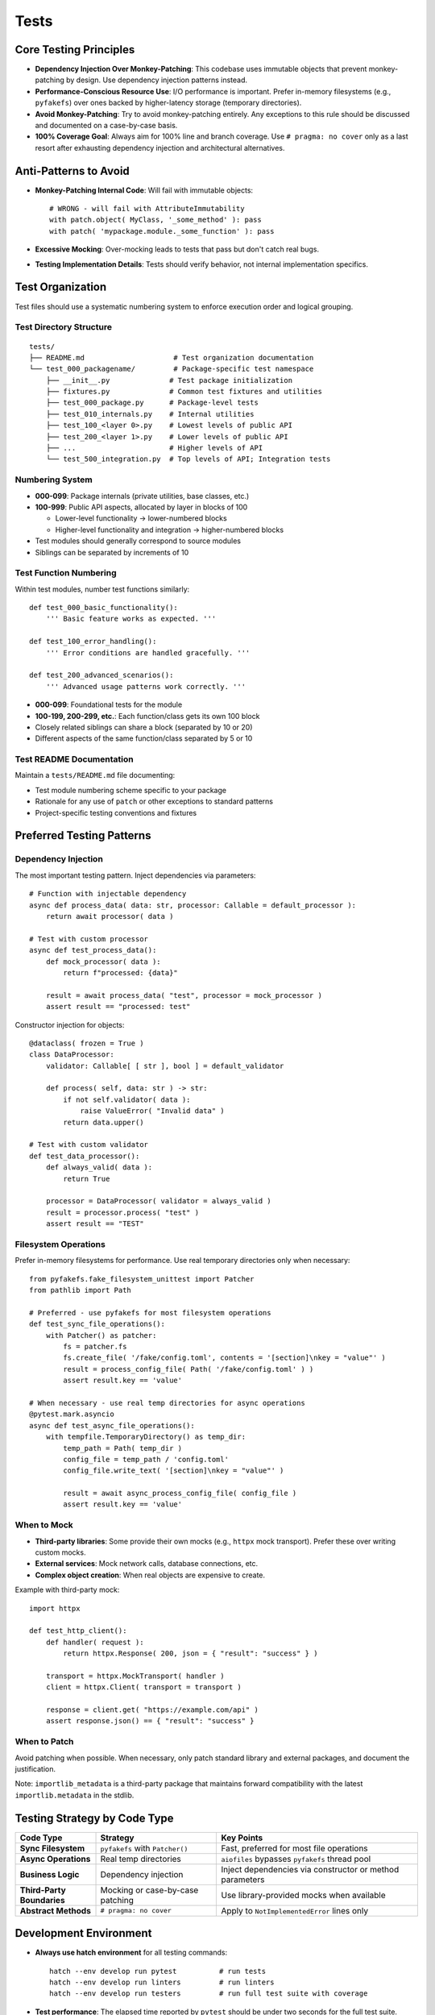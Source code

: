 .. vim: set fileencoding=utf-8:
.. -*- coding: utf-8 -*-
.. +--------------------------------------------------------------------------+
   |                                                                          |
   | Licensed under the Apache License, Version 2.0 (the "License");          |
   | you may not use this file except in compliance with the License.         |
   | You may obtain a copy of the License at                                  |
   |                                                                          |
   |     http://www.apache.org/licenses/LICENSE-2.0                           |
   |                                                                          |
   | Unless required by applicable law or agreed to in writing, software      |
   | distributed under the License is distributed on an "AS IS" BASIS,        |
   | WITHOUT WARRANTIES OR CONDITIONS OF ANY KIND, either express or implied. |
   | See the License for the specific language governing permissions and      |
   | limitations under the License.                                           |
   |                                                                          |
   +--------------------------------------------------------------------------+


*******************************************************************************
Tests
*******************************************************************************

Core Testing Principles
===============================================================================

* **Dependency Injection Over Monkey-Patching**: This codebase uses immutable
  objects that prevent monkey-patching by design. Use dependency injection
  patterns instead.

* **Performance-Conscious Resource Use**: I/O performance is important. Prefer
  in-memory filesystems (e.g., ``pyfakefs``) over ones backed by
  higher-latency storage (temporary directories).

* **Avoid Monkey-Patching**: Try to avoid monkey-patching entirely. Any
  exceptions to this rule should be discussed and documented on a case-by-case
  basis.

* **100% Coverage Goal**: Always aim for 100% line and branch coverage. Use
  ``# pragma: no cover`` only as a last resort after exhausting dependency
  injection and architectural alternatives.

Anti-Patterns to Avoid
===============================================================================

* **Monkey-Patching Internal Code**: Will fail with immutable objects::

    # WRONG - will fail with AttributeImmutability
    with patch.object( MyClass, '_some_method' ): pass
    with patch( 'mypackage.module._some_function' ): pass

* **Excessive Mocking**: Over-mocking leads to tests that pass but don't catch
  real bugs.

* **Testing Implementation Details**: Tests should verify behavior, not
  internal implementation specifics.

Test Organization
===============================================================================

Test files should use a systematic numbering system to enforce execution order
and logical grouping.

Test Directory Structure
-------------------------------------------------------------------------------

::

    tests/
    ├── README.md                     # Test organization documentation
    └── test_000_packagename/         # Package-specific test namespace
        ├── __init__.py              # Test package initialization
        ├── fixtures.py              # Common test fixtures and utilities
        ├── test_000_package.py      # Package-level tests
        ├── test_010_internals.py    # Internal utilities
        ├── test_100_<layer 0>.py    # Lowest levels of public API
        ├── test_200_<layer 1>.py    # Lower levels of public API
        ├── ...                      # Higher levels of API
        └── test_500_integration.py  # Top levels of API; Integration tests

Numbering System
-------------------------------------------------------------------------------

* **000-099**: Package internals (private utilities, base classes, etc.)
* **100-999**: Public API aspects, allocated by layer in blocks of 100

  - Lower-level functionality → lower-numbered blocks
  - Higher-level functionality and integration → higher-numbered blocks

* Test modules should generally correspond to source modules
* Siblings can be separated by increments of 10

Test Function Numbering
-------------------------------------------------------------------------------

Within test modules, number test functions similarly::

    def test_000_basic_functionality():
        ''' Basic feature works as expected. '''

    def test_100_error_handling():
        ''' Error conditions are handled gracefully. '''

    def test_200_advanced_scenarios():
        ''' Advanced usage patterns work correctly. '''

* **000-099**: Foundational tests for the module
* **100-199, 200-299, etc.**: Each function/class gets its own 100 block
* Closely related siblings can share a block (separated by 10 or 20)
* Different aspects of the same function/class separated by 5 or 10

Test README Documentation
-------------------------------------------------------------------------------

Maintain a ``tests/README.md`` file documenting:

* Test module numbering scheme specific to your package
* Rationale for any use of ``patch`` or other exceptions to standard patterns
* Project-specific testing conventions and fixtures

Preferred Testing Patterns
===============================================================================

Dependency Injection
-------------------------------------------------------------------------------

The most important testing pattern. Inject dependencies via parameters::

    # Function with injectable dependency
    async def process_data( data: str, processor: Callable = default_processor ):
        return await processor( data )

    # Test with custom processor
    async def test_process_data():
        def mock_processor( data ):
            return f"processed: {data}"

        result = await process_data( "test", processor = mock_processor )
        assert result == "processed: test"

Constructor injection for objects::

    @dataclass( frozen = True )
    class DataProcessor:
        validator: Callable[ [ str ], bool ] = default_validator

        def process( self, data: str ) -> str:
            if not self.validator( data ):
                raise ValueError( "Invalid data" )
            return data.upper()

    # Test with custom validator
    def test_data_processor():
        def always_valid( data ):
            return True

        processor = DataProcessor( validator = always_valid )
        result = processor.process( "test" )
        assert result == "TEST"

Filesystem Operations
-------------------------------------------------------------------------------

Prefer in-memory filesystems for performance. Use real temporary directories
only when necessary::

    from pyfakefs.fake_filesystem_unittest import Patcher
    from pathlib import Path

    # Preferred - use pyfakefs for most filesystem operations
    def test_sync_file_operations():
        with Patcher() as patcher:
            fs = patcher.fs
            fs.create_file( '/fake/config.toml', contents = '[section]\nkey = "value"' )
            result = process_config_file( Path( '/fake/config.toml' ) )
            assert result.key == 'value'

    # When necessary - use real temp directories for async operations
    @pytest.mark.asyncio
    async def test_async_file_operations():
        with tempfile.TemporaryDirectory() as temp_dir:
            temp_path = Path( temp_dir )
            config_file = temp_path / 'config.toml'
            config_file.write_text( '[section]\nkey = "value"' )

            result = await async_process_config_file( config_file )
            assert result.key == 'value'

When to Mock
-------------------------------------------------------------------------------

* **Third-party libraries**: Some provide their own mocks (e.g., ``httpx``
  mock transport). Prefer these over writing custom mocks.

* **External services**: Mock network calls, database connections, etc.

* **Complex object creation**: When real objects are expensive to create.

Example with third-party mock::

    import httpx

    def test_http_client():
        def handler( request ):
            return httpx.Response( 200, json = { "result": "success" } )

        transport = httpx.MockTransport( handler )
        client = httpx.Client( transport = transport )

        response = client.get( "https://example.com/api" )
        assert response.json() == { "result": "success" }

When to Patch
-------------------------------------------------------------------------------

Avoid patching when possible. When necessary, only patch standard library
and external packages, and document the justification.

Note: ``importlib_metadata`` is a third-party package that maintains forward
compatibility with the latest ``importlib.metadata`` in the stdlib.

Testing Strategy by Code Type
===============================================================================

.. list-table::
   :header-rows: 1
   :widths: 20 30 50

   * - Code Type
     - Strategy
     - Key Points
   * - **Sync Filesystem**
     - ``pyfakefs`` with ``Patcher()``
     - Fast, preferred for most file operations
   * - **Async Operations**
     - Real temp directories
     - ``aiofiles`` bypasses ``pyfakefs`` thread pool
   * - **Business Logic**
     - Dependency injection
     - Inject dependencies via constructor or method parameters
   * - **Third-Party Boundaries**
     - Mocking or case-by-case patching
     - Use library-provided mocks when available
   * - **Abstract Methods**
     - ``# pragma: no cover``
     - Apply to ``NotImplementedError`` lines only

Development Environment
===============================================================================

* **Always use hatch environment** for all testing commands::

    hatch --env develop run pytest          # run tests
    hatch --env develop run linters         # run linters
    hatch --env develop run testers         # run full test suite with coverage

* **Test performance**: The elapsed time reported by ``pytest`` should be
  under two seconds for the full test suite.

Test Code Standards
===============================================================================

Docstring Guidelines
-------------------------------------------------------------------------------

* **Describe behavior**, not function names
* **Keep headlines single-line** (don't spill across lines)
* **Good**: ``''' Error interceptor returns Value for successful awaitable. '''``
* **Bad**: ``''' intercept_error_async returns Value for successful awaitable. '''``

Code Style
-------------------------------------------------------------------------------

* Follow the project :doc:`code style guide <style>` for all test code
* **Mark slow tests** with ``@pytest.mark.slow``
* **Narrow try blocks** around exception-raising statements only

Advanced Testing Patterns
===============================================================================

Frame Inspection Testing
-------------------------------------------------------------------------------

Mock frame chains for call stack simulation (document justification)::

    def test_caller_discovery():
        # Mock frame chain simulating call stack
        external_frame = MagicMock()
        external_frame.f_code.co_filename = '/external/caller.py'
        external_frame.f_back = None

        internal_frame = MagicMock()
        internal_frame.f_code.co_filename = '/internal/module.py'
        internal_frame.f_back = external_frame

        with patch( 'inspect.currentframe', return_value = internal_frame ):
            result = module._discover_invoker_location()
            assert result == Path( '/external' )

Resource Management
-------------------------------------------------------------------------------

Use ``ExitStack`` for multiple temporary resources::

    from contextlib import ExitStack

    def test_multiple_temp_files():
        with ExitStack() as stack:
            temp1 = stack.enter_context(
                tempfile.NamedTemporaryFile( mode = 'w', delete = False ) )
            temp2 = stack.enter_context(
                tempfile.NamedTemporaryFile( mode = 'w', delete = False ) )
            # Both files cleaned up automatically

Error Simulation and Recovery
-------------------------------------------------------------------------------

Test error conditions and recovery paths::

    def safe_config_edit( config ):
        try:
            config[ 'application' ][ 'safe_mode' ] = True
        except Exception:
            config[ 'fallback' ] = True  # Apply fallback

    @pytest.mark.asyncio
    async def test_error_recovery():
        async with contextlib.AsyncExitStack() as exits:
            result = await prepare_with_config(
                exits, configedits = ( safe_config_edit, ) )
            assert result.configuration.get( 'fallback' )

Performance Optimization
===============================================================================

Strategies
-------------------------------------------------------------------------------

* **Avoid subprocess calls** when possible
* **Use pyfakefs for most filesystem tests** → Significant performance improvement
* **Minimize patching** → Maintain architecture integrity
* **Accept some real I/O for complex async operations** → Hybrid approach

Coverage Guidelines
===============================================================================

When to Use ``# pragma: no cover``
-------------------------------------------------------------------------------

* **Abstract methods** with ``NotImplementedError``
* **Defensive code** that's impossible to trigger
* **Platform-specific branches** that can't be tested in current environment
* **Last resort only** - prefer dependency injection

100% Coverage Standards
-------------------------------------------------------------------------------

Target 100% line and branch coverage systematically::

    @pytest.mark.asyncio
    async def test_development_mode_missing_package():
        ''' Prepare triggers development mode for missing package. '''
        with patch( 'importlib_metadata.packages_distributions', return_value = {} ):
            info = await module.prepare( 'nonexistent-package' )
            assert info.editable is True  # Development mode verified

Every line and branch should be covered by tests. Use ``# pragma: no cover``
only as a last resort.

Pre-Commit Validation
===============================================================================

**Always run validation before committing** to avoid Git hook failures::

    hatch --env develop run linters         # Check code style and quality
    hatch --env develop run testers         # Run full test suite with coverage

Git hooks will run these validations automatically, but running them manually
first saves turnaround time from CI failures.

Troubleshooting Common Issues
===============================================================================

1. **AttributeImmutability errors** → Use dependency injection instead of patching
2. **aiofiles not working with pyfakefs** → Fall back to real temp directories
3. **Test parameter conflicts** → Use ``Patcher()`` context manager, not ``@patchfs``
4. **Line number shifts in bulk editing** → Work from back to front

Decision Framework
===============================================================================

If you can't test something without monkey-patching:

1. **Try dependency injection** patterns above
2. **Check if interface supports injection** extension
3. **Consider available mocks** from third-party libraries
4. **Discuss design and justification** with team
5. **Last resort** - apply ``# pragma: no cover`` with justification

The goal is testable code through good design, not circumventing the architecture.

Benefits of This Approach
===============================================================================

1. **Realistic testing** - appropriate resource use catches more bugs
2. **Flexible code** - dependency injection improves design
3. **Maintainable tests** - less fragile than monkey-patching
4. **Preserved architecture** - immutability provides thread safety
5. **Optimized performance** - strategic use of in-memory filesystems
6. **Comprehensive coverage** - systematic targeting of uncovered branches

